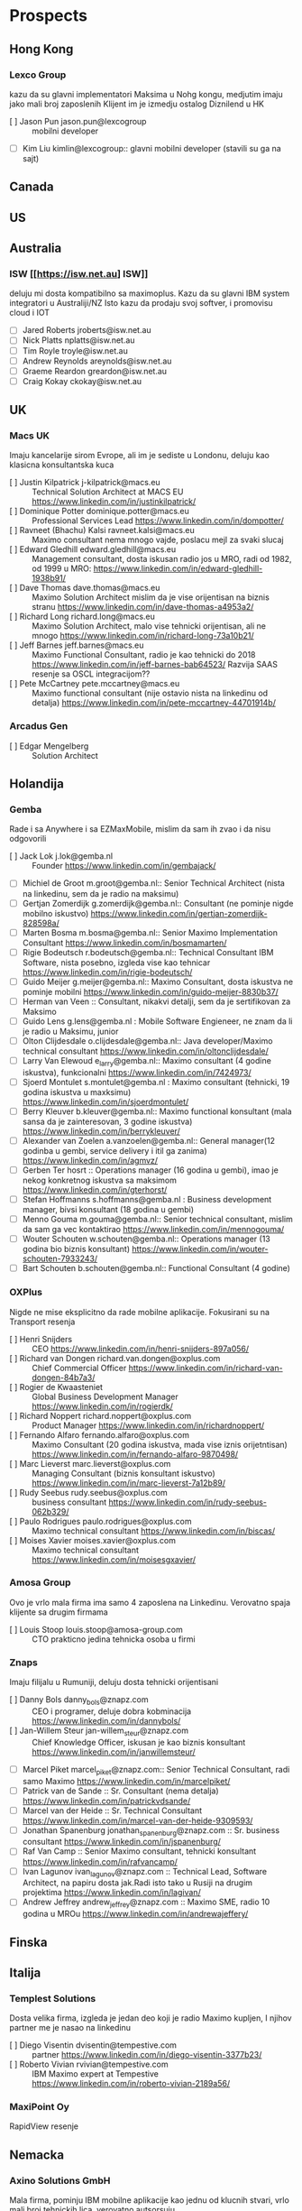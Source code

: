 * Prospects
** Hong Kong
*** Lexco Group
kazu da su glavni implementatori Maksima u Nohg kongu, medjutim imaju jako mali broj zaposlenih
Klijent im je izmedju ostalog Diznilend u HK
- [ ] Jason Pun jason.pun@lexcogroup :: mobilni developer
- [ ] Kim Liu kimlin@lexcogroup:: glavni mobilni developer (stavili su ga na sajt)
** Canada
** US
** Australia
*** ISW [[https://isw.net.au] ISW]]
    deluju mi dosta kompatibilno sa maximoplus. 
    Kazu da su glavni IBM system integratori u Australiji/NZ
    Isto kazu da prodaju svoj softver, i promovisu cloud i IOT
- [ ] Jared Roberts jroberts@isw.net.au 
- [ ] Nick Platts nplatts@isw.net.au
- [ ] Tim Royle troyle@isw.net.au
- [ ] Andrew Reynolds areynolds@isw.net.au
- [ ] Graeme Reardon greardon@isw.net.au
- [ ] Craig Kokay ckokay@isw.net.au
** UK
*** Macs UK
Imaju kancelarije sirom Evrope, ali im je sediste u Londonu,
 deluju kao klasicna konsultantska kuca
- [ ] Justin Kilpatrick j-kilpatrick@macs.eu :: Technical Solution Architect at MACS EU [[https://www.linkedin.com/in/justinkilpatrick/]]
- [ ] Dominique Potter dominique.potter@macs.eu :: Professional Services Lead [[https://www.linkedin.com/in/dompotter/]]
- [ ]  Ravneet (Bhachu) Kalsi ravneet.kalsi@macs.eu :: Maximo consultant nema mnogo vajde, poslacu mejl za svaki slucaj
- [ ] Edward Gledhill edward.gledhill@macs.eu :: Management consultant, dosta iskusan radio jos u MRO, radi od 1982, od 1999 u MRO: [[https://www.linkedin.com/in/edward-gledhill-1938b91/]]
- [ ] Dave Thomas dave.thomas@macs.eu :: Maximo Solution Architect mislim da je vise orijentisan na biznis stranu [[https://www.linkedin.com/in/dave-thomas-a4953a2/]]
- [ ] Richard Long richard.long@macs.eu :: Maximo Solution Architect, malo vise tehnicki orijentisan, ali ne mnogo [[https://www.linkedin.com/in/richard-long-73a10b21/]]
- [ ] Jeff Barnes jeff.barnes@macs.eu :: Maximo Functional Consultant, radio je kao tehnicki do 2018 [[https://www.linkedin.com/in/jeff-barnes-bab64523/]] Razvija SAAS resenje sa OSCL integracijom??
- [ ] Pete McCartney pete.mccartney@macs.eu  :: Maximo functional consultant (nije ostavio nista na linkedinu od detalja) [[https://www.linkedin.com/in/pete-mccartney-44701914b/]]
*** Arcadus Gen
- [ ] Edgar Mengelberg :: Solution Architect
** Holandija
*** Gemba

Rade i sa Anywhere i sa EZMaxMobile, mislim da sam ih zvao i da nisu odgovorili

- [ ] Jack Lok j.lok@gemba.nl :: Founder [[https://www.linkedin.com/in/gembajack/]]
- [ ] Michiel de Groot m.groot@gemba.nl:: Senior Technical Architect (nista na linkedinu, sem da je radio na maksimu)
- [ ] Gertjan Zomerdijk g.zomerdijk@gemba.nl:: Consultant (ne pominje nigde mobilno iskustvo) [[https://www.linkedin.com/in/gertjan-zomerdijk-828598a/]]
- [ ] Marten Bosma m.bosma@gemba.nl:: Senior Maximo Implementation Consultant [[https://www.linkedin.com/in/bosmamarten/]]
- [ ] Rigie Bodeutsch r.bodeutsch@gemba.nl:: Technical Consultant IBM Software, nista posebno, izgleda vise kao tehnicar [[https://www.linkedin.com/in/rigie-bodeutsch/]]
- [ ] Guido Meijer g.meijer@gemba.nl:: Maximo Consultant, dosta iskustva ne pominje mobilni [[https://www.linkedin.com/in/guido-meijer-8830b37/]]
- [ ] Herman van Veen :: Consultant, nikakvi detalji, sem da je sertifikovan za Maksimo
- [ ] Guido Lens g.lens@gemba.nl : Mobile Software Engieneer, ne znam da li je radio u Maksimu, junior
- [ ] Olton Clijdesdale o.clijdesdale@gemba.nl:: Java developer/Maximo technical consultant [[https://www.linkedin.com/in/oltonclijdesdale/]]
- [ ] Larry Van Elewoud e_larry@gemba.nl:: Maximo consultant (4 godine iskustva), funkcionalni [[https://www.linkedin.com/in/7424973/]]
- [ ] Sjoerd Montulet s.montulet@gemba.nl : Maximo consultant (tehnicki, 19 godina iskustva u maxksimu) https://www.linkedin.com/in/sjoerdmontulet/
- [ ] Berry Kleuver b.kleuver@gemba.nl:: Maximo functional konsultant (mala sansa da je zainteresovan, 3 godine iskustva) [[https://www.linkedin.com/in/berrykleuver/]]
- [ ] Alexander van Zoelen a.vanzoelen@gemba.nl:: General manager(12 godinba u gembi, service delivery i itil ga zanima)  [[https://www.linkedin.com/in/agmvz/]]
- [ ] Gerben Ter hosrt :: Operations manager (16 godina u gembi), imao je nekog konkretnog iskustva sa maksimom [[https://www.linkedin.com/in/gterhorst/]]
- [ ] Stefan Hoffmanns s.hoffmanns@gemba.nl : Business development manager, bivsi konsultant (18 godina u gembi)
- [ ] Menno Gouma m.gouma@gemba.nl:: Senior technical consultant, mislim da sam ga vec kontaktirao [[https://www.linkedin.com/in/mennogouma/]]
- [ ] Wouter Schouten w.schouten@gemba.nl:: Operations manager (13 godina bio biznis konsultant) [[https://www.linkedin.com/in/wouter-schouten-7933243/]]
- [ ] Bart Schouten b.schouten@gemba.nl:: Functional Consultant (4 godine)
*** OXPlus
Nigde ne mise eksplicitno da rade mobilne aplikacije. Fokusirani su na Transport resenja

- [ ]  Henri Snijders :: CEO [[https://www.linkedin.com/in/henri-snijders-897a056/]]
- [ ] Richard van Dongen richard.van.dongen@oxplus.com :: Chief Commercial Officer [[https://www.linkedin.com/in/richard-van-dongen-84b7a3/]]
- [ ] Rogier de Kwaasteniet :: Global Business Development Manager [[https://www.linkedin.com/in/rogierdk/]]
- [ ] Richard Noppert richard.noppert@oxplus.com :: Product Manager [[https://www.linkedin.com/in/richardnoppert/]]
- [ ] Fernando Alfaro fernando.alfaro@oxplus.com :: Maximo Consultant (20 godina iskustva, mada vise iznis orijetntisan) [[https://www.linkedin.com/in/fernando-alfaro-9870498/]]
- [ ] Marc Lieverst marc.lieverst@oxplus.com :: Managing Consultant (biznis konsultant iskustvo) [[https://www.linkedin.com/in/marc-lieverst-7a12b89/]]
- [ ] Rudy Seebus rudy.seebus@oxplus.com :: business consultant [[https://www.linkedin.com/in/rudy-seebus-062b329/]]
- [ ] Paulo Rodrigues paulo.rodrigues@oxplus.com :: Maximo technical consultant [[https://www.linkedin.com/in/biscas/]]
- [ ] Moises Xavier moises.xavier@oxplus.com :: Maximo technical consultant [[https://www.linkedin.com/in/moisesgxavier/]]
*** Amosa Group
Ovo je vrlo mala firma ima samo 4 zaposlena na Linkedinu. Verovatno spaja klijente sa 
drugim firmama
- [ ] Louis Stoop louis.stoop@amosa-group.com :: CTO prakticno jedina tehnicka osoba u firmi
*** Znaps
Imaju filijalu u Rumuniji, deluju dosta tehnicki orijentisani
- [ ] Danny Bols danny_bols@znapz.com :: CEO i programer, deluje dobra kobminacija [[https://www.linkedin.com/in/dannybols/]]
- [ ] Jan-Willem Steur jan-willem_steur@znapz.com :: Chief Knowledge Officer, iskusan je kao biznis konsultant [[https://www.linkedin.com/in/janwillemsteur/]]
- [ ] Marcel Piket marcel_piket@znapz.com:: Senior Technical Consultant, radi samo Maximo [[https://www.linkedin.com/in/marcelpiket/]]
- [ ] Patrick van de Sande :: Sr. Consultant (nema detalja) [[https://www.linkedin.com/in/patrickvdsande/]]
- [ ] Marcel van der Heide :: Sr. Technical Consultant [[https://www.linkedin.com/in/marcel-van-der-heide-9309593/]]
- [ ] Jonathan Spanenburg jonathan_spanenburg@znapz.com :: Sr. business consultant [[https://www.linkedin.com/in/jspanenburg/]]
- [ ] Raf Van Camp :: Senior Maximo consultant, tehnicki konsultant [[https://www.linkedin.com/in/rafvancamp/]]
- [ ] Ivan Lagunov ivan_lagunov@znapz.com :: Technical Lead, Software Architect, na papiru dosta jak.Radi isto tako u Rusiji na drugim projektima [[https://www.linkedin.com/in/lagivan/]]
- [ ] Andrew Jeffrey andrew_jeffrey@znapz.com :: Maximo SME, radio 10 godina u MROu [[https://www.linkedin.com/in/andrewajeffery/]]
** Finska
** Italija
*** Templest Solutions
Dosta velika firma, izgleda je jedan deo koji je radio Maximo kupljen, I njihov partner me je nasao na linkedinu
- [ ] Diego Visentin dvisentin@tempestive.com :: partner https://www.linkedin.com/in/diego-visentin-3377b23/
- [ ] Roberto Vivian rvivian@tempestive.com :: IBM Maximo expert at Tempestive https://www.linkedin.com/in/roberto-vivian-2189a56/
*** MaxiPoint Oy
RapidView resenje
** Nemacka
*** Axino Solutions GmbH
Mala firma, pominju IBM mobilne aplikacije kao jednu od klucnih stvari, vrlo mali broj tehnickih lica, verovatno autsorsuju
- [ ] Otmar Seifert otmar.seifert@axino-group.com :: Key account manager https://www.linkedin.com/in/otmar-seifert-bb60036/ 
- [ ] Manuel Bedorf manuel.bedorf@axino-group.com :: Head of Professional Services EAM/Mobile https://www.linkedin.com/in/manuel-bedorf-6668a256/?miniProfileUrn=urn%3Ali%3Afs_miniProfile%3AACoAAAvguy4B0dSZXGvhKd0f29-92c8GkYnc5PU
- [ ] Matthias Rath matthias.rath@axino-group.com :: Doktor nauka, veoma tehnicko lice https://www.linkedin.com/in/matthias-rath-47622a3/
- [ ] Hendrik Rollinger hendrik.rollinger@axino-group.com :: Head of sales/business development https://www.linkedin.com/in/hroellinger/
- [ ] Ralf Beyer ralf.beyer@axino-group.com :: Managing director https://www.linkedin.com/in/ralf-beyer-993a3b2/
- [ ] Oliver Klenker oliver.klenker@axino-group.com :: Head of Professional services https://www.linkedin.com/in/oliver-klenker-aa432880/
- [ ] John Huntjens john.huntjens@axino-group.com :: Business development manager/Senior consultant https://www.linkedin.com/in/john-huntjens-b9986411/
- [ ] Domenico Carapezza domenico.carapezza@axino-group.com :: Key account manager https://www.linkedin.com/in/domenico-carapezza-b163856/
*** SVA
Dosta velika firma, sa jedno 10 zaposlenih koji rade u Maksimu, kao da su kupljeni
- [ ] Marco W. Steinborn marco.steinborn@sva.de Head of business line ESM:: https://www.linkedin.com/in/steinborn/
- [ ] Andreas Brieke andreas.brieke@sva.de :: Technical leader EAM https://www.linkedin.com/in/andreas-brieke-266b483/
- [ ] Sezer Akyol sezer.akyol@sva.de :: EAM SME https://www.linkedin.com/in/sezerakyol/
- [ ] Matthias Stroske matthias.stroske@sva.de :: Senior IT Architect for Asset Management https://www.linkedin.com/in/matthiasstroske/
- [ ] Hagen Neulen hagen.neulen@sva.de :: System Architect Asset Management Solutions https://www.linkedin.com/in/hneulen2020/
- [ ] Jens Kuhnhenn jens.kuhnhenn@sva.de :: IT Service Management Consultant https://www.linkedin.com/in/jens-kuhnhenn-0231833/
- [ ] Kai Scheniders kai.schneiders@sva.de :: Account Manager https://www.linkedin.com/in/kaischneiders/
- [ ] Tilo Kaercher tilo.kaercher@sva.de :: Solution specialist (sales) https://www.linkedin.com/in/tilo-kaercher-5a3774/
- [ ] Hamza Nadi hamza.nadi@sva.de :: Head of Solution Sales https://www.linkedin.com/in/hamza-nadi-316a9914/ 
- [ ] Christoph Zurek christoph.zurek@sva.de :: Head of competence center https://www.linkedin.com/in/czurek/
*** Rodias GbmH
- [ ] Thomas Ostertag tostertag@rodias.de :: Lead Business Development https://www.linkedin.com/in/thomas-ostertag-b6189988/
- [ ] Renata Nowicka rnowicka@rodias.de :: Solution expert https://www.linkedin.com/in/renata-nowicka-pyda-4576a12/
- [ ] Domingo Nunez dnunez@rodias.de :: EAM solution expert https://www.linkedin.com/in/dnunezm/
- [ ] Ivan Sugja isugja@rodias.de :: Technology consultatn https://www.linkedin.com/in/ivan-sugja-5a667b108/
- [ ]  Christian Hannen channen@rodias.de:: Senior consultant https://www.linkedin.com/in/christian-hannen-32884930/
- [ ] Jens Abel jabel@rodias.de :: Senior Consultant Maximo https://www.linkedin.com/in/jens-abel-241b1766/
- [ ] Peter Stängle :: Product manager https://www.linkedin.com/in/peter-st%C3%A4ngle-11a055208/
- [ ] Sören Steinmetz  ssteinmetz@rodias.de:: Project leader/tech consultnat https://www.linkedin.com/in/s%C3%B6ren-steinmetz-bb6b261bb/
- [ ] Andreas Hertenstein ahertenstein@rodias.de :: Head of Maintenance, Service & Support https://www.linkedin.com/in/andreas-hertenstein-b9b807206/
- [ ] Siegfried Huber shuber@rodias.de :: Software engineer https://www.linkedin.com/in/siegfried-huber-809478206/
- [ ] Diego Rouge diego.rouge@rodias.de :: Senior EAM consultant https://www.linkedin.com/in/diegorouge/
- [ ]  Jan-Hendrik Kuessner jan-hendrik.kuessner@rodias.de ::  Project leader tech consultant https://www.linkedin.com/in/jan-hendrik-kuessner-b188891a2/
- [ ] André Panné apanne@rodias.de :: CEO https://www.linkedin.com/in/andrepanne/
- [ ] Pawel Nowicki pnowicki@rodias.de :: Senior developer https://www.linkedin.com/in/pawelnowicki/
- [ ] Marc Bogenstahl mbogenstahl@rodias.de  :: Head of business solutions https://www.linkedin.com/in/marc-bogenstahl-78950275/
- [ ] Matthias Korb mkorb@rodias.de :: Solution architect https://www.linkedin.com/in/matthias-korb-53864a137/
*** Adam Majerczyk (freelance) kontakt.linkedin@3yc.de
** Austrija
*** Fiedler IT Services
1 covek kompanija (Wolfgang Fiedler) www.fiedler-it.at office@fiedler-it.at
** Svedska
*** Total Digital
Mala firma 9 zaposlenih, samo Maximo rade
- [ ] Magnus Eriksson magnus@totaldigital.se :: Maximo konsultant https://www.linkedin.com/in/magnus-eriksson-557554104/
- [ ] Niklas Brolin niklas@totaldigital.se :: System developer, dosta je tehnicki https://www.linkedin.com/in/brolin/
- [ ] Tero Kuusela tero@totaldigital.se :: IT Consultant https://www.linkedin.com/in/tero-kuusela-a7661079/
- [ ] Per Gumbel per@totaldigital.se :: Senior Consultant https://www.linkedin.com/in/pergumbel/
- [ ] Jonas Karlsson jonas@totaldigital.se  :: Maximo Consultant https://www.linkedin.com/in/jonas-karlsson-11524487/
- [ ] Fredrik Säfström fredrik@totaldigital.se :: Maximo Consultant https://www.linkedin.com/in/fredrik-s%C3%A4fstr%C3%B6m-7b8a7b144/
- [ ] Hakan Redgert hakan@totaldigital.se :: Senior Maximo Consultant https://www.linkedin.com/in/hakan-redgert-09a6b2/
- [ ] Linus Koszinowski linus@totaldigital.se :: Solution Architect https://www.linkedin.com/in/linuskoszinowski/
- [ ] Olof Hermansson olof@totaldigital.se :: Consulting Architect https://www.linkedin.com/in/olof-hermansson-5827172/
* Contacted
** Templest Solutions Italy
*** Diego Visentin dvisentin@tempestive.com 26.2.2020
*** Roberto Vivian rvivian@tempestive.com 26.2.2020
* Answers

